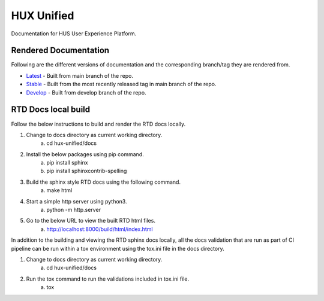 ===========
HUX Unified
===========

Documentation for HUS User Experience Platform.

Rendered Documentation
----------------------
Following are the different versions of documentation and the corresponding branch/tag they are rendered from.

* `Latest <https://docs.hux.deloitte.com/docs/hux-unified/en/latest/>`_ - Built from main branch of the repo.
* `Stable <https://docs.hux.deloitte.com/docs/hux-unified/en/stable/>`_ - Built from the most recently released tag in main branch of the repo.
* `Develop <https://docs.hux.deloitte.com/docs/hux-unified/en/develop/>`_ - Built from develop branch of the repo.

RTD Docs local build
--------------------
Follow the below instructions to build and render the RTD docs locally.

1. Change to docs directory as current working directory.
    a. cd hux-unified/docs
2. Install the below packages using pip command.
    a. pip install sphinx
    b. pip install sphinxcontrib-spelling
3. Build the sphinx style RTD docs using the following command.
    a. make html
4. Start a simple http server using python3.
    a. python -m http.server
5. Go to the below URL to view the built RTD html files.
    a. http://localhost:8000/build/html/index.html

In addition to the building and viewing the RTD sphinx docs locally, all the docs validation that are run
as part of CI pipeline can be run within a tox environment using the tox.ini file in the docs directory.

1. Change to docs directory as current working directory.
    a. cd hux-unified/docs
2. Run the tox command to run the validations included in tox.ini file.
    a. tox
